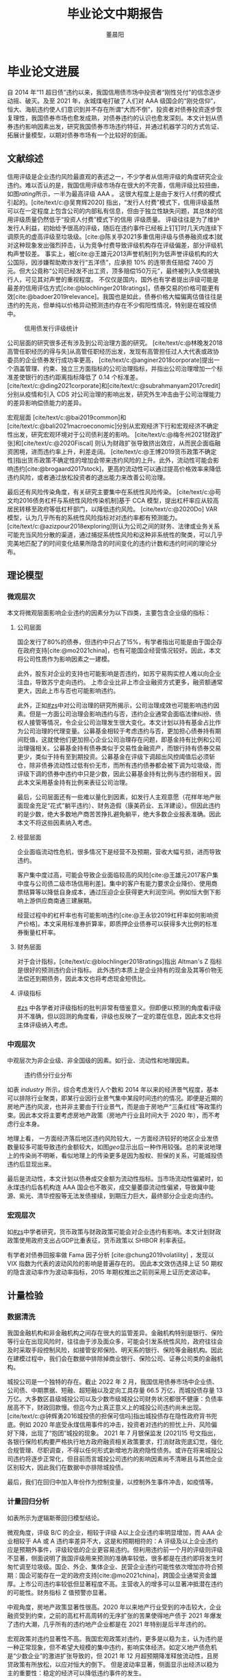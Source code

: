 #+TITLE: 毕业论文中期报告
#+AUTHOR: 董晨阳
#+EMAIL: 1800015446@pku.edu.cn
#+BIBLIOGRAPHY: ../thesis.bib

* 毕业论文进展
# （含阶段性成果）
自 2014 年“11 超日债”违约以来，我国信用债市场中投资者“刚性兑付”的信念逐步动摇、破灭。及至 2021 年，永城煤电打破了人们对 AAA 级国企的“刚兑信仰”，恒大、海航违约使人们意识到并不存在所谓“大而不倒”，投资者对债券投资逐步恢复理性，我国债券市场也愈发成熟，对债券违约的认识也愈发深刻。本文计划从债券违约影响因素出发，研究我国债券市场违约特征，并通过机器学习的方式佐证、拓展计量模型，以期对债券市场有一个比较好的刻画。
** 文献综述
:PROPERTIES:
:CUSTOM_ID: zs
:END:
信用评级是企业违约风险最直观的表述之一，不少学者从信用评级的角度研究企业违约。难以否认的是，我国信用评级市场存在很大的不完善，信用评级比较扭曲，如图[[rating]]所示，一半为最高评级 AAA 。
这很大程度上是由于发行人付费的模式引起的。[cite/text/c:@吴育辉2020] 指出，“发行人付费”模式下，信用评级虽然可以在一定程度上包含公司的内部私有信息，但由于独立性缺失问题，其总体的信用评级质量仍然低于“投资人付费”模式下的信用 评级质量。
评级往往是为了维护发行人利益，初始给予很高的评级，随后在违约事件已经板上钉钉时几天内连续下调原先的虚高评级至垃圾级。[cite:@陈关亭2021多重信用评级与债券融资成本]就对这种现象发出强烈抨击，认为竞争付费导致评级机构存在评级偏差，部分评级机构声誉较差。
事实上，被[cite:@王雄元2013声誉机制]列为低声誉评级机构的大公国际，因涉嫌帮助欺诈发行“五洋债”，应承担 10% 的连带责任赔偿 7400 万元。但大公竟称“公司已经发不出工资，顶多赔偿150万元”，最终被列入失信被执行人，可见其对声誉的重视程度。
不仅仅是国内，国外也有学者提出评级可能是最差的信用评估方式[cite:@blochlinger2018ratings]，债券交易的价格可能更有效[cite:@badoer2019relevance]。我国也是如此，债券价格大幅偏离估值往往是违约的先兆，但单纯以价格异动预测违约存在不少假阳性情况，特别是在城投债中。

#+begin_src python :exports none
import matplotlib.pyplot as plt
import seaborn as sns

sns.set(style="white", context="paper")
data = [
    ("AAA", 24905),
    ("A-1", 6502),
    ("AA+", 11019),
    ("AA", 7224),
    ("AA-", 634),
    ("A+", 371),
    ("A", 175),
    ("A-", 40),
    ("BBB+", 60),
    ("BBB", 11),
    ("BBB-", 52),
    ("BB+", 6),
]

plt.pie([i[1] for i in data])
allbond = sum([i[1] for i in data])
labels = [f"{i[0]}: {round(i[1]/allbond*100,2)} %" for i in data]
plt.legend(labels=labels, bbox_to_anchor=(0.95, 1))
plt.savefig("../data/rating_from_2014.png")
return "../data/rating_from_2014.png"
#+end_src

#+NAME: rating
#+CAPTION: 信用债发行评级统计
[[file:../data/rating_from_2014.png]]

公司层面的研究很多还有涉及到公司治理方面的研究。
[cite/text/c:@林晚发2018高管任职经历的得与失]从高管任职经历出发，发现有高管担任过人大代表或政协委员的企业债券发行成功率更高，
[cite/text/c:@anginer2018corporate]提出一个涵盖管理、约束、独立三方面指标的公司治理指标，并指出公司治理增加一个标准差使银行的违约距离指标降低了 0.14 个标准差。
[cite/text/c:@ding2021corporate]和[cite/text/c:@subrahmanyam2017credit]分别从疫情和引入 CDS 对公司治理的影响出发，研究外生冲击由于公司治理能力的差异影响偿债能力的差异。

宏观层面
[cite/text/c:@bai2019common]和[cite/text/c:@bali2021macroeconomic]分别从宏观经济下行和宏观经济不确定性出发，研究宏观环境对于公司债利差的影响。
[cite/text/c:@梅冬州2021财政扩张]和[cite/text/c:@2020Fiscal] 则认为财政扩张导致挤出效应，从而民企面临融资困境，进而违约率上升，利差走阔。
[cite/text/c:@王博2019货币政策不确定性]指出货币政策不确定性的增加会带来违约风险的上升。此外，流动性可能会影响违约[cite:@brogaard2017stock]，更高的流动性可以通过提高价格效率来降低违约风险，或者通过放松投资者的退出能力来改善公司治理。

最后还有风险传染角度，有关研究主要集中在系统性风险传染。
[cite/text/c:@苟文均2016债务杠杆与系统性风险传染机制]基于 CCA 模型，提出杠杆率应从较高居民转移至政府等低杠杆部门，以降低违约风险。
[cite/text/c:@2020Do] VAR 模型，认为几乎所有的系统性风险指标对对违约率都有预测能力。
[cite/text/c:@azizpour2018exploring]则认为公司之间的财务、法律或业务关系可能充当风险分散的渠道，通过捕捉系统性风险和这种非系统性的聚类，可以几乎完美地匹配了的时间变化结果所隐含的时间变化的违约计数和违约时间的理论分布。

** 理论模型
*** 微观层次
本文将微观层面影响企业违约的因素分为以下四类，主要包含企业级的指标：
**** 公司层面

国企发行了80%的债券，但违约中只占了15%，有学者指出可能是由于国企存在政府支持[cite:@mo2021china]，也有可能国企经营情况较好。因此，本文将公司性质作为影响因素之一建模。

此外，股东对企业的支持也可能影响是否违约，如苏宁易购实控人难以向企业注血，导致苏宁走向违约。
上市企业比非上市企业融资方式更多，融资额通常更大，因此上市与否也可能影响违约。

此外，正如[[#zs]]中对公司治理的研究所揭示，公司治理成效也可能影响违约因素。但是一方面公司治理会影响违约与否，违约企业通常会面临法律纠纷、债权人接管等情况，令企业公司治理发生很大变化。本文计划以持有基金占比作为公司治理的代理变量。公募基金相较于考虑违约与否，更加担心债券持有期间贬值，这就使他们更加担心企业公司治理存在问题，即基金持有比例和公司治理强相关。公募基金持有债券类似于交易性金融资产，而银行持有债券交易更少，类似于持有至到期投资。公募基金在评级下调超出风控阈值后必须斩仓，除非债券流动性过低有价无市，而所有违约债券都会被下调为垃圾级，而评级下调的债券中违约中只是少数，因此公募基金持有比例与违约弱相关。因此本文采用基金持有比例来表征公司治理。

最后，公司层面还有一些难以量化到因素，如发行人主观意愿（花样年地产账面现金充足“花式”躺平违约）、财务造假（康美药业、五洋建设）。但因此违约的是少数，绝大多数地产商苦苦挣扎避免躺平，绝大多数企业报表准确。因此本文不将这些因素纳入考虑。
**** 经营层面
企业面临流动性危机，很多情况下是经营不及预期，营收大幅亏损，进而导致违约。

客户集中度过高，可能会导致企业面临较高的风险[cite:@王雄元2017客户集中度与公司债二级市场信用利差]。集中的客户有能力要求企业降价、使用商票结算等以降低自身成本，通过压迫企业获得更大利润空间。例如恒大倒下影响上游供应商南通三建展期。

经营过程中的杠杆率也有可能影响违约[cite:@王永钦2019杠杆率如何影响资产价格]。本文采用标准券折算率，即质押企业债券可以获得多大比例的标准券衡量杠杆率。
**** 财务层面
对于会计指标，[cite/text/c:@blochlinger2018ratings]指出 Altman's Z 指标是很好的预测违约会计指标。
此外违约本质上是企业持有的现金及其等价物无法偿还到期债务，因此本文也将考虑现金短债比。
**** 评级指标
[[#zs]] 中各学者对评级指标的批判非常有借鉴意义。但即便以预测的角度看评级并不准确，但以回测的角度看，评级也反映了一定的潜在信息，因此本文也将主体评级纳入考虑。
*** 中观层次
中观层次为非企业级、非全国级的因素。如行业、流动性和地理因素。

#+begin_src python :exports none
import matplotlib.pyplot as plt
import seaborn as sns
import pandas as pd
from sqlalchemy import create_engine
rc = {"font.sans-serif": "SimHei", "axes.unicode_minus": False}
sns.set(style="white",font="SimHei", context="paper",rc=rc)
plt.rcParams["font.sans-serif"] = []  # 显示中文不乱码
eng = create_engine("mysql+pymysql://root:Lyj822919@localhost/thesis")
defaultent = pd.read_sql("SELECT DISTINCT `发行人` FROM defaultent", eng)
allent = pd.read_sql("SELECT `企业名称`, `所属行业一级` FROM enterprise", eng)
defaultent["default"] = 1
defaultent.rename(columns={"发行人": "企业名称"}, inplace=True)
defaultent.drop_duplicates(subset=["企业名称"], keep="last", inplace=True)

enterprise = allent.merge(defaultent[["企业名称", "default"]], on="企业名称", how="left")[
    ["所属行业一级", "default"]
]
enterprise = enterprise.fillna(0)
enterprise = enterprise[enterprise["所属行业一级"] != 0]
res = {}
for industry, group in enterprise.groupby("所属行业一级"):
    if len(group) < 20 or industry == "金融":
        continue
    res[industry] = sum(group["default"]) / len(group["default"])
plt.bar(res.keys(), res.values())
f = "../data/industry.png"
plt.savefig(f)
return f
#+end_src

#+NAME: industry
#+CAPTION: 违约债分行业分布
[[file:../data/industry.png]]

如表 [[industry]] 所示，综合考虑发行人个数和 2014 年以来的经济景气程度，基本可以排除行业聚类，即某行业因行业景气集中某段时间违约的情况。即便是近期的房地产违约风波，也并非主要由于行业景气，而是由于房地产“三条红线”等政策约束。因此本文将主要考虑房地产政策（房地产行业且时间大于 2020 年），而不考虑行业本身。

#+NAME: geo
#+CAPTION: 违约债地理分布
[[file:../data/default_by_geo.png]]
地理上看，
一方面经济落后地区违约风险较大，一方面经济较好的地区企业发债数量较多可能导致违约金额较大，如图[[geo]]显示出后一种作用较强。总的来说地理上的传染尚不明晰，看似地理上的传染更多是因为股权、担保的关系，可能城投债违约后显现出来。

最后是流动性，本文计划以债券成交金额为流动性指标。当市场流动性偏紧时，如永煤违约后各机构连 AAA 国企也不敢买，成交量萎靡流动性偏紧，导致冀中能源、紫光、清华控股等无法发债接续，到期压力巨大，最终部分企业走向违约。
*** 宏观层次
如[[#zs]]中学者研究，货币政策与财政政策可能会对企业违约有影响。本文计划财政政策使用政府支出占GDP比重表征，货币政策以 SHIBOR 利率表征。

有学者对债券回报率做 Fama 因子分析
[cite:@chung2019volatility]
，发现以 VIX 指数为代表的波动风险的影响是普遍存在的。
因此本文效仿选择上证 50 期权的隐含波动率作为波动率指标，2015 年期权推出之前则采用上证历史波动率。

** 计量检验
*** 数据清洗

我国金融机构和非金融机构之间存在很大的监管差异。金融机构特别是银行、保险等行业在出现风险时，往往由于涉及面众多，可能会引发系统性风险，政府往往会及时采取手段控制风险，如接管安邦保险、明天系的银行、保险等金融机构。因此在建模过程中，我们会在数据中排除掉商业银行、保险公司、证券公司类的金融机构。

城投公司是一个独特的存在。截止 2022 年 2 月，我国信用债券市场中企业债、公司债、中期票据、短融、超短融以及定向工具存量 66.5  万亿，而城投债存量 13 万亿。大多数区县级城投公司以及少数市级城投公司财务状况都很不健康：负债率居高不下，财政回款慢。但迄今为止真正意义上的城投公司违约尚未出现。[cite/text/c:@钟辉勇2016城投债的担保可信吗]指出城投债存在隐性政府背书兜底。例如 2020 年底受永煤信用事件的冲击，投资者对违约的担忧上升、风险偏好下降，出现了“抱团”城投的现象。
2021 年 7 月银保监发 [2021]15 号文指出，各银行保险机构要严格执行地方政府融资相关政策要求，打消财政兜底幻觉，强化合规管理、尽职调查，不得以任何形式新增地方政府隐性债务。或许在将来城投公司违约将逐步正常化，但目前而言城投公司违约的影响因素尚不清晰且与其他企业区别较大，因此我们在数据中亦排除城投债。

最后，我们在回归中加入年份作为控制变量，以控制外生事件冲击，如疫情等。

*** 计量回归分析
如表\ref{logitresult}所示为逻辑斯蒂回归模型结论。

#+begin_export latex
\begin{center}
	\begin{tabular}{>{\bfseries}p{0.25\linewidth}p{0.2\linewidth}>{\bfseries}p{0.25\linewidth}p{0.2\linewidth}}
		\hline
		Dep. Variable:   & default          & No. Observations: & 6623       \\
		Model:           & Logit            & Df Residuals:     & 6592       \\
		Method:          & MLE              & Df Model:         & 30         \\
		Date:            & Mon, 14 Feb 2022 & Pseudo R-squ.:    & 0.7014     \\
		Time:            & 13:44:59         & Log-Likelihood:   & -246.83    \\
		converged:       & False            & LL-Null:          & -826.49    \\
		Covariance Type: & nonrobust        & LLR p-value:      & 1.021e-224 \\
	\end{tabular}
	\begin{longtable}{>{\bfseries}p{0.18\linewidth}p{0.1\linewidth}p{0.1\linewidth}p{0.1\linewidth}p{0.1\linewidth}p{0.12\linewidth}p{0.1\linewidth}}
		\hline
		\textbf{variable}  & \textbf{coef} & \textbf{std err} & \textbf{z} & \textbf{P>|z|} & \textbf{[0.025} & \textbf{0.975]} \\ \hline
		const              & -7.3147       & 2.666            & -2.744     & 0.006          & -12.540         & -2.089          \\ \hline
		评级\_A以上        & -0.1559       & 0.710            & -0.219     & 0.826          & -1.548          & 1.237           \\ \hline
		评级\_B            & 3.1253        & 0.347            & 8.998      & 0.000          & 2.445           & 3.806           \\ \hline
		评级\_C            & 6.7123        & 0.430            & 15.622     & 0.000          & 5.870           & 7.554           \\ \hline
		国有企业           & -3.4180       & 0.733            & -4.660     & 0.000          & -4.856          & -1.980          \\ \hline
		外资企业           & -2.9746       & 0.937            & -3.175     & 0.001          & -4.811          & -1.138          \\ \hline
		民营企业           & -1.7211       & 0.706            & -2.439     & 0.015          & -3.104          & -0.338          \\ \hline
		集体企业           & -2.8521       & 1.117            & -2.554     & 0.011          & -5.041          & -0.663          \\ \hline
		上市企业           & -0.5207       & 0.387            & -1.346     & 0.178          & -1.279          & 0.238           \\ \hline
		持有基金占比       & -0.1531       & 0.135            & -1.131     & 0.258          & -0.418          & 0.112           \\ \hline
		大股东持股比例     & -0.0036       & 0.005            & -0.671     & 0.503          & -0.014          & 0.007           \\ \hline
		主营业务收入(万元) & 5.105e-08     & 2.66e-08         & 1.918      & 0.055          & -1.12e-09       & 1.03e-07        \\ \hline
		应付账款（万元）   & -3.556e-12    & 6.32e-12         & -0.563     & 0.574          & -1.59e-11       & 8.83e-12        \\ \hline
		标准券折算率       & -1.0401       & 1.294            & -0.804     & 0.422          & -3.577          & 1.496           \\ \hline
		净资产(万元)       & -4.853e-08    & 5.58e-08         & -0.871     & 0.384          & -1.58e-07       & 6.07e-08        \\ \hline
		现金短债比         & -0.4579       & 0.406            & -1.129     & 0.259          & -1.253          & 0.337           \\ \hline
		流动性             & -1.482e-10    & 1.58e-10         & -0.938     & 0.348          & -4.58e-10       & 1.61e-10        \\ \hline
		房地产政策         & 2.9309        & 0.977            & 3.000      & 0.003          & 1.016           & 4.845           \\ \hline
		Z                  & -0.0895       & 0.045            & -2.001     & 0.045          & -0.177          & -0.002          \\ \hline
		政府支出/GDP       & 2.0418        & 4.677            & 0.437      & 0.662          & -7.124          & 11.208          \\ \hline
		SHIBOR             & 0.5866        & 0.400            & 1.465      & 0.143          & -0.198          & 1.371           \\ \hline
		波动率             & 0.0671        & 0.033            & 2.002      & 0.045          & 0.001           & 0.133           \\ \hline
		发债日\_2014       & 0.0876        & 0.806            & 0.109      & 0.913          & -1.493          & 1.668           \\ \hline
		发债日\_2015       & 0.7734        & 0.808            & 0.957      & 0.338          & -0.810          & 2.357           \\ \hline
		发债日\_2016       & 2.3629        & 0.945            & 2.502      & 0.012          & 0.512           & 4.214           \\ \hline
		发债日\_2017       & 2.1768        & 0.891            & 2.443      & 0.015          & 0.431           & 3.923           \\ \hline
		发债日\_2018       & 2.3469        & 0.726            & 3.233      & 0.001          & 0.924           & 3.770           \\ \hline
		发债日\_2019       & 2.4301        & 0.928            & 2.618      & 0.009          & 0.610           & 4.250           \\ \hline
		发债日\_2020       & 2.5645        & 1.091            & 2.351      & 0.019          & 0.427           & 4.702           \\ \hline
		发债日\_2021       & 0.1101        & 1.247            & 0.088      & 0.930          & -2.335          & 2.555           \\ \hline
		发债日\_2022       & -15.2080      & 2480.879         & -0.006     & 0.995          & -4877.642       & 4847.226        \\ \hline
		\caption{Logit 模型回归结果}
    \label{logitresult}
	\end{longtable}
\end{center}
#+end_export

微观角度，评级 B/C 的企业，相较于评级 A以上企业违约率明显增加，而 AAA 企业相较于 AA 或 A 违约率差异不大，这是和预期相符的：A 评级及以上企业违约应是预期外事件，评级较低的企业更容易违约。但利用违约前一个月的评级则评级不显著，侧面说明了我国评级用来预测的准确率较低，很多都是在违约即将发生时匆忙调至垃圾级。国企、外企、集体企业、民营企业违约可能性依次增加亦符合预期：国企可能存在一定的政府支持[cite:@mo2021china]，跨国企业通常资金雄厚。上市公司违约率较低但显著程度不高。主营收入的增多可以显著冲抵潜在违约的可能性。财务指标 Z 值预警亦显著。

中观角度，房地产政策显著性很高。2020 年以来地产行业受到的冲击较大，企业融资受到约束，之前的高杠杆高周转的无序扩张的苦果使得地产债于 2021 年爆发了违约大潮，几乎所有的违约地产企业都是在 2021 年特别是后半年违约的。

宏观政策对违约显著性不高。我国宏观政策对违约，更多是以稳为主，认为违约是一种正常现象，但不希望大规模的集中违约，影响实体经济。如定义地产债危机是“少数企业”的激进扩张导致的，但 2021 年 12 月超预期降准释放流动性，且房贷政策有所放松，以应对恒大的倒下。
但是波动率显著，侧面显示出经济以稳为主的重要性：稳定的经济可以降低违约事件的发生。

*** 机器学习验证与比较
违约实际上并非线性的因素叠加，包含了非线性的因素，如华夏幸福违约，既存在过度扩张导致现金流承压，又存在重要股东拒绝为其扩张买单，最终资金链断裂。机器学习适合于提取其中非线性因素。但违约样本是偏态分布的，违约债只占约 1% ，通过神经网络等方式的机器学习会使机器判断有误。综合考虑下决定采用决策树和随机森林两种受偏态影响较小的方式进行预测。决策树训练结果可视化如图[[decisiontree]]所示，logit 模型和两种机器学习算法模型准确率如表[[result]]所示。


#+NAME: decisiontree
#+CAPTION: 决策树
[[../data/decision_tree.png]]

图[[decisiontree]]决策树算法的关键节点如波动率、主营收入、企业性质、Z 值等在 logit 模型中显著，不显著的大股东持股比例分枝后判断的数值仅勉强超过阈值，与 logit 模型互相印证。

#+NAME: result
#+CAPTION: 不同模型的比较
|                       | accuracy | error rate | precision | recall |   f1 |
|-----------------------+----------+------------+-----------+--------+------|
| Logistic(全样本)      |     0.99 |       0.01 |      0.86 |   0.72 | 0.78 |
| Decision Tree(测试集) |     0.99 |       0.01 |      0.93 |   0.73 | 0.82 |
| Random Forest(测试集) |     0.99 |       0.01 |      0.85 |   0.70 | 0.76 |

表[[result]]中准确率 accuracy 为预测正确的概率，精确率 precision 为预测违约的样本中确实违约的概率，召回率 recall 为事实违约样本中预测正确的概率。精确率和召回率是两个不同方面的机器学习分类器评价指标，其调和平均 F1 > 0.5 则说明分类器是有效的。表[[result]]中准确率与全部预测不违约的 0.99 相同，这是由于样本分布偏态造成的。但 F1 值均高于 0.5 ，证明分类器是有效的。且决策树算法显著优于其他算法。

决策树优于 logit 模型算法在于其包含了非线形因素。
而随机森林可能存在一定的训练集上的过拟合。
如图[[roc]]所示，ROC 曲线的含义是设定任意阈值，得到的真阳性率和假阳性率。随后不断更改阈值，得到 ROC 曲线。AUC 定义为 ROC 曲线下的阈值，AUC面积越大一般认为模型拟合越好。可以看出在训练集上随机森林模型可能存在一定的过拟合，导致 AUC 达到 0.99 ，而 logit 模型在训练集上不佳。
#+NAME: roc
#+CAPTION: ROC曲线与AUC值
[[../data/roc.png]]

* 目前存在的主要问题
由于样本呈现过度的偏态分布，决策树生长过于偏向某个方向，某个节点集中了将近一半的训练集样本，可能存在欠拟合。但放宽决策树的生长条件，某些判断违约的叶子节点会仅包括少数几个违约样本，可能会导致过拟合。

部分计量指标经济学逻辑可能不通畅。
* 下阶段工作计划
尝试优化决策树，使树的生长更平衡。

继续研读有关文献，对经济学逻辑和计量模型进行补充。

计划对模型稳健性进行检验，可能的方法包括替换和补充变量、调整样本期等。

#+PRINT_BIBLIOGRAPHY:
